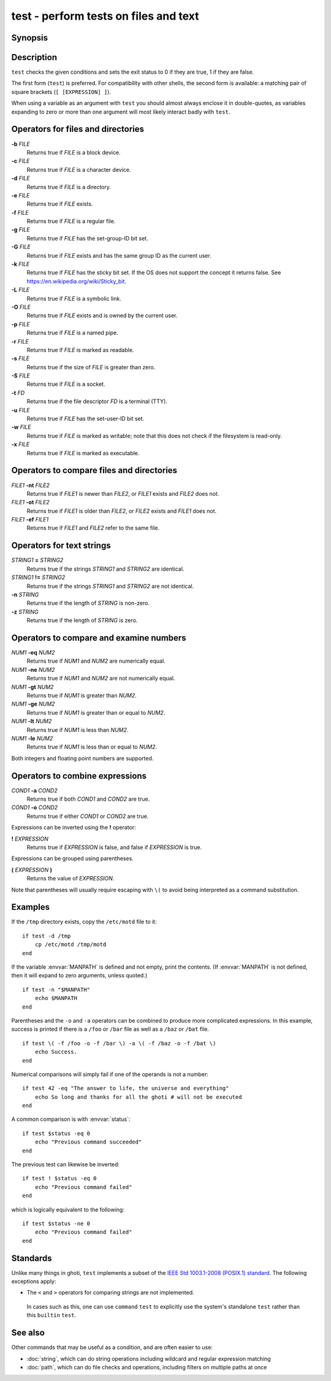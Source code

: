 .. _cmd-test:

test - perform tests on files and text
======================================

Synopsis
--------

.. synopsis::

    test [EXPRESSION]
    [ [EXPRESSION] ]

Description
-----------

.. only:: builder_man

          NOTE: This page documents the ghoti builtin ``test``.
          To see the documentation on the ``test`` command you might have,
          use ``command man test``.

``test`` checks the given conditions and sets the exit status to 0 if they are true, 1 if they are false.

The first form (``test``) is preferred. For compatibility with other shells, the second form is available: a matching pair of square brackets (``[ [EXPRESSION] ]``).

When using a variable as an argument with ``test`` you should almost always enclose it in double-quotes, as variables expanding to zero or more than one argument will most likely interact badly with ``test``.

Operators for files and directories
-----------------------------------

**-b** *FILE*
     Returns true if *FILE* is a block device.

**-c** *FILE*
     Returns true if *FILE* is a character device.

**-d** *FILE*
     Returns true if *FILE* is a directory.

**-e** *FILE*
     Returns true if *FILE* exists.

**-f** *FILE*
     Returns true if *FILE* is a regular file.

**-g** *FILE*
     Returns true if *FILE* has the set-group-ID bit set.

**-G** *FILE*
     Returns true if *FILE* exists and has the same group ID as the current user.

**-k** *FILE*
     Returns true if *FILE* has the sticky bit set. If the OS does not support the concept it returns false. See https://en.wikipedia.org/wiki/Sticky_bit.

**-L** *FILE*
     Returns true if *FILE* is a symbolic link.

**-O** *FILE*
     Returns true if *FILE* exists and is owned by the current user.

**-p** *FILE*
     Returns true if *FILE* is a named pipe.

**-r** *FILE*
     Returns true if *FILE* is marked as readable.

**-s** *FILE*
     Returns true if the size of *FILE* is greater than zero.

**-S** *FILE*
     Returns true if *FILE* is a socket.

**-t** *FD*
     Returns true if the file descriptor *FD* is a terminal (TTY).

**-u** *FILE*
     Returns true if *FILE* has the set-user-ID bit set.

**-w** *FILE*
     Returns true if *FILE* is marked as writable; note that this does not check if the filesystem is read-only.

**-x** *FILE*
     Returns true if *FILE* is marked as executable.

Operators to compare files and directories
------------------------------------------

*FILE1* **-nt** *FILE2*
     Returns true if *FILE1* is newer than *FILE2*, or *FILE1* exists and *FILE2* does not.

*FILE1* **-ot** *FILE2*
     Returns true if *FILE1* is older than *FILE2*, or *FILE2* exists and *FILE1* does not.

*FILE1* **-ef** *FILE1*
     Returns true if *FILE1* and *FILE2* refer to the same file.

Operators for text strings
--------------------------

*STRING1* **=** *STRING2*
     Returns true if the strings *STRING1* and *STRING2* are identical.

*STRING1* **!=** *STRING2*
     Returns true if the strings *STRING1* and *STRING2* are not identical.

**-n** *STRING*
     Returns true if the length of *STRING* is non-zero.

**-z** *STRING*
     Returns true if the length of *STRING* is zero.

Operators to compare and examine numbers
----------------------------------------

*NUM1* **-eq** *NUM2*
     Returns true if *NUM1* and *NUM2* are numerically equal.

*NUM1* **-ne** *NUM2*
     Returns true if *NUM1* and *NUM2* are not numerically equal.

*NUM1* **-gt** *NUM2*
     Returns true if *NUM1* is greater than *NUM2*.

*NUM1* **-ge** *NUM2*
     Returns true if *NUM1* is greater than or equal to *NUM2*.

*NUM1* **-lt** *NUM2*
     Returns true if *NUM1* is less than *NUM2*.

*NUM1* **-le** *NUM2*
     Returns true if *NUM1* is less than or equal to *NUM2*.

Both integers and floating point numbers are supported.

Operators to combine expressions
--------------------------------

*COND1* **-a** *COND2*
     Returns true if both *COND1* and *COND2* are true.

*COND1* **-o** *COND2*
     Returns true if either *COND1* or *COND2* are true.

Expressions can be inverted using the **!** operator:

**!** *EXPRESSION*
     Returns true if *EXPRESSION* is false, and false if *EXPRESSION* is true.

Expressions can be grouped using parentheses.

**(** *EXPRESSION* **)**
     Returns the value of *EXPRESSION*.

Note that parentheses will usually require escaping with ``\(`` to avoid being interpreted as a command substitution.


Examples
--------

If the ``/tmp`` directory exists, copy the ``/etc/motd`` file to it:

::

    if test -d /tmp
        cp /etc/motd /tmp/motd
    end


If the variable :envvar:`MANPATH` is defined and not empty, print the contents. (If :envvar:`MANPATH` is not defined, then it will expand to zero arguments, unless quoted.)

::

    if test -n "$MANPATH"
        echo $MANPATH
    end


Parentheses and the ``-o`` and ``-a`` operators can be combined to produce more complicated expressions. In this example, success is printed if there is a ``/foo`` or ``/bar`` file as well as a ``/baz`` or ``/bat`` file.

::

    if test \( -f /foo -o -f /bar \) -a \( -f /baz -o -f /bat \)
        echo Success.
    end


Numerical comparisons will simply fail if one of the operands is not a number:

::

    if test 42 -eq "The answer to life, the universe and everything"
        echo So long and thanks for all the ghoti # will not be executed
    end

A common comparison is with :envvar:`status`:

::

    if test $status -eq 0
        echo "Previous command succeeded"
    end

The previous test can likewise be inverted:

::

    if test ! $status -eq 0
        echo "Previous command failed"
    end


which is logically equivalent to the following:

::

    if test $status -ne 0
        echo "Previous command failed"
    end


Standards
---------

Unlike many things in ghoti, ``test`` implements a subset of the `IEEE Std 1003.1-2008 (POSIX.1) standard <https://www.unix.com/man-page/posix/1p/test/>`__. The following exceptions apply:

- The ``<`` and ``>`` operators for comparing strings are not implemented.

 In cases such as this, one can use ``command`` ``test`` to explicitly use the system's standalone ``test`` rather than this ``builtin`` ``test``.

See also
--------

Other commands that may be useful as a condition, and are often easier to use:

- :doc:`string`, which can do string operations including wildcard and regular expression matching
- :doc:`path`, which can do file checks and operations, including filters on multiple paths at once
